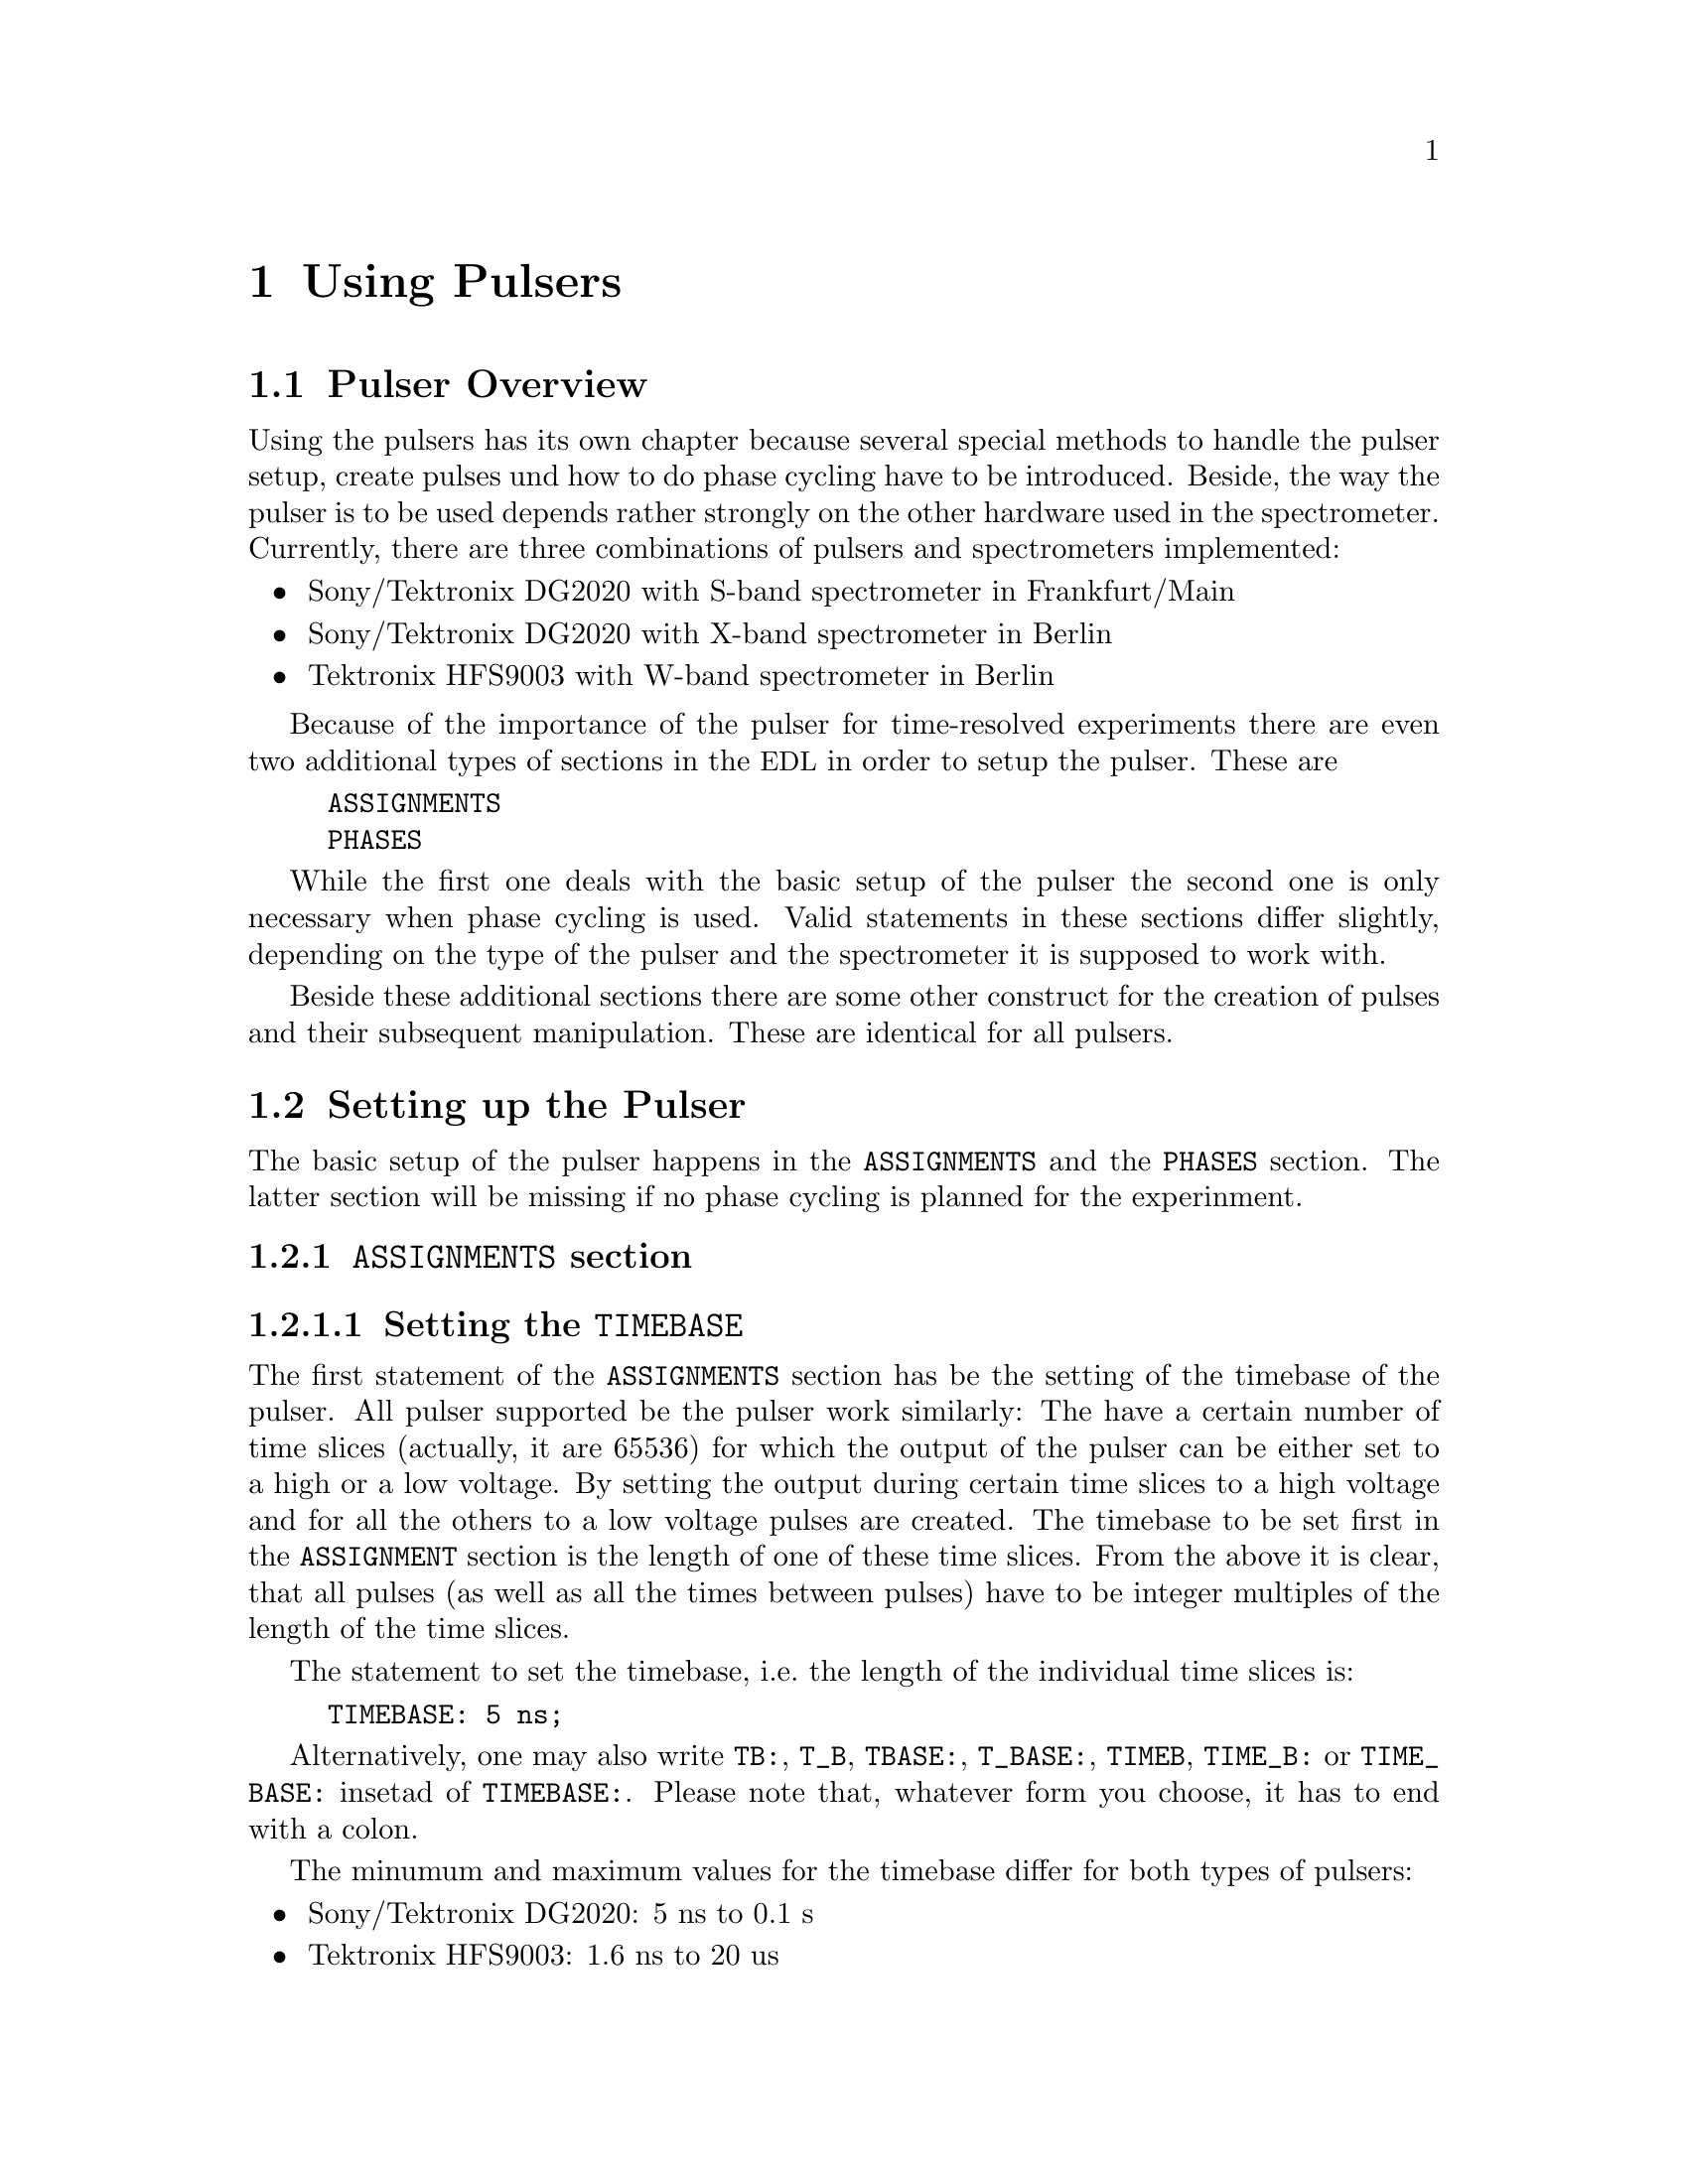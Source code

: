 @c $Id$

@node Using Pulsers, Modules, Device Functions, Top
@chapter Using Pulsers

@ifinfo
@menu
* Pulser Overview::        Introduction
* Setting up the Pulser::  @code{ASSIGNMENTS} and @code{PHASES} section
@end menu
@end ifinfo


@node Pulser Overview, Setting up the Pulser, Using Pulsers, Using Pulsers
@section Pulser Overview

Using the pulsers has its own chapter because several special methods
to handle the pulser setup, create pulses und how to do phase cycling
have to be introduced. Beside, the way the pulser is to be used depends
rather strongly on the other hardware used in the spectrometer.
Currently, there are three combinations of pulsers and spectrometers
implemented:
@itemize @bullet
@item Sony/Tektronix DG2020 with S-band spectrometer in Frankfurt/Main
@item Sony/Tektronix DG2020 with X-band spectrometer in Berlin
@item Tektronix HFS9003 with W-band spectrometer in Berlin
@end itemize
Because of the importance of the pulser for time-resolved experiments
there are even two additional types of sections in the @acronym{EDL} in
order to setup the pulser. These are
@example
ASSIGNMENTS
PHASES
@end example
While the first one deals with the basic setup of the pulser the second
one is only necessary when phase cycling is used. Valid statements in
these sections differ slightly, depending on the type of the pulser and
the spectrometer it is supposed to work with.

Beside these additional sections there are some other construct for the
creation of pulses and their subsequent manipulation. These are
identical for all pulsers.


@node Setting up the Pulser, , Pulser Overview, Using Pulsers
@section Setting up the Pulser

The basic setup of the pulser happens in the @code{ASSIGNMENTS} and the
@code{PHASES} section. The latter section will be missing if no phase
cycling is planned for the experinment.

@anchor{ASSIGNMENTS}
@subsection @code{ASSIGNMENTS} section
@cindex ASSIGNMENTS section

@anchor{Setting the TIMEBASE}
@subsubsection Setting the @code{TIMEBASE}
@cindex Setting the @code{TIMEBASE}

The first statement of the @code{ASSIGNMENTS} section has be the setting
of the timebase of the pulser. All pulser supported be the pulser work
similarly: The have a certain number of time slices (actually, it are
65536) for which the output of the pulser can be either set to a high or
a low voltage. By setting the output during certain time slices to a
high voltage and for all the others to a low voltage pulses are created.
The timebase to be set first in the @code{ASSIGNMENT} section is the
length of one of these time slices. From the above it is clear, that all
pulses (as well as all the times between pulses) have to be integer
multiples of the length of the time slices.

The statement to set the timebase, i.e.@ the length of the individual
time slices is:
@example
TIMEBASE: 5 ns;
@end example
Alternatively, one may also write @code{TB:}, @code{T_B}, @code{TBASE:},
@code{T_BASE:}, @code{TIMEB}, @code{TIME_B:} or @code{TIME_BASE:} insetad
of @code{TIMEBASE:}. Please note that, whatever form you choose, it has
to end with a colon.

The minumum and maximum values for the timebase differ for both types of
pulsers:
@itemize @bullet
@item Sony/Tektronix DG2020: @w{5 ns} to @w{0.1 s}
@item Tektronix HFS9003: @w{1.6 ns} to @w{20 us}
@end itemize

@anchor{Setting the trigger mode}
@subsubsection Setting the trigger mode
@cindex Setting the trigger mode

The next statement new is for the triggering of the pulser. A pulser starts
a new sequence of pulses either on receiving an external or it is
triggered internally. Which type of triggering is to be used depends, of
course, on the experiment. To set either to internal or external trigger
us a statement like this:
@example
TRIGGER_MODE: INTERNAL;
@end example
or
@example
TRIGGER_MODE: EXTERNAL;
@end example
Instead of @code{TRIGGER_MODE} also @code{TM:}, @code{T_M:},
@code{TRIGM:}, @code{TRIG_M:}, @code{TRIGMODE:}, @code{TRIG_MODE:},
@code{T_MODE:}, @code{TMODE:}, @code{TRIGGER_M:}, @code{TRIGGERM:} or
@code{TRIGGERMODE:} can be used. And the keywords @code{INTERNAL} and
@code{EXTERNAL} can be shortend to @code{INTERN} or @code{INT} and
@code{EXTERN} or @code{EXT}.

When using the internal trigger it is useful to be able to set the rate
or the frequency the experiment is repeated. For this type of triggering
on the Sony/Tektronix DG2020 (unfortunately, this can't be done with the
Tektronix HFS9000, so an external trigger must be used) an additional
keyword can be specified, either @code{REPEAT_TIME} or
@code{REPEAT_FREQUENCY}, i.e.@ one may use
@example
TRIGGER_MODE: INTERNAL, REPEAT_TIME = 10 ms;
@end example
or
@example
TRIGGER_MODE: INTERNAL, REPEAT_FREQUENCY = 100 Hz;
@end example
to set the repetition rate of the the experiment to @w{100 Hz}. Please
note that the repeat time must be an intege multiple of the timebase of
the pulser.

@code{REPEAT_TIME} and @code{REPEAT_FREQUENCY} may also be abbreviated
to @code{REPT}, @code{REP_T}, @code{REPTIME}, @code{REPEAT_TIME},
@code{REPEAT_T}, @code{REPEATT} or @code{REPEATTIME} and @code{REPF},
@code{REP_F}, @code{REPFREQ}, @code{REP_FREQ}, @code{REPFREQUENCY},
@code{REP_FREQUENCY}, @code{REPEATF}, @code{REPEAT_F},
@code{REPEATFREQ}, @code{REPEAT_FREQ} or @code{REPEATFREQUENCY}.

On the other hand, when using an external trigger one may want to set the
trigger level, slope and, possibly, the tripper input impedance. This
done using a statement similar to one of these:
@example
TRIG_MODE: EXTERNAL, LEVEL = 3.5 V, SLOPE = NEGATIVE, IMPEDANCE = LOW;
@end example
or
@example
TM: EXTERNAL, LEVEL = -1.2 V, SLOPE = POSITIVE, IMPEDANCE = HIGH;
@end example
Please note: The trigger input impedance can only be set for the
Sony/Tektronix DG2020.

The keywords @code{LEVEL} can be shortend to @code{LEV}, @code{SLOPE} to
@code{SL}, @code{POSITIVE} to @code{POS}, @code{NEGATIVE} to @code{NEG},
@code{IMPEDANCE} to @code{IMP} and, finally, @code{HIGH} to @code{H} and
@code{LOW} to @code{L}.

@anchor{Channel setup}
@subsubsection Channel setup
@cindex Channel setup

The following statements described in the following deal with setting up
the channels of the pulser. The idea is to abstract from the output
connectors of the pulser and to use symbolic names for the
channels. This means that instead of specifying to output a pulse from
the connector @w{numbered 1} of the pulser later on, in the
@code{ASSIGNMENTS} section symbolic names for the functions of the
channels are defined and these symbolic names will be used when talking
about pulses. While this may be only a convenience in simple experiments
it makes it much simpler when doing e.g.@ phase cycling, because here
the same pulse must be output on different channels, depending on the
current phase. And instead of always specifying which output to use in a
certain situation, the program is told about which channels to use and
then is is left to the program to do the bookkeeping which output
channel is to be used for the current phase.

Currently, the following symbolic names for pulse functions are
defined:
@itemize @bullet
@item @code{MICROWAVE} (or @code{MW}, @code{MICRO_WAVE}, @code{MICROW},
      @code{MICRO_W}, @code{MWAVE}, @code{M_WAVE} or @code{M_W})
@item @code{TRAVELING_WAVE_TUBE} (or @code{TWT} or all other combinations,
      where any of constituting words is replaced by its initial character
      or one or all underscore characters are missing)
@item @code{TRAVELING_WAVE_TUBE_GATE} (or @code{TWTG} or all other
      combinations, where any of constituting words is replaced by its
      initial character or one or all underscore characters are missing)
@item @code{DETECTION} (or @code{DET})
@item @code{DETECTION_GATE} (or @code{DETG}, @code{DET_G},
      @code{DETECTIONGATE}, @code{DETECTION_G}, @code{DETECTIONG},
      @code{DET_GATE} or @code{DETGATE})
@item @code{DEFENSE} (of @code{DEF})
@item @code{RADIO_FREQUENCY} (or @code{RF} or all combinations where
      @code{RADIO} is replaced by @code{R} or @code{FREQUENCY} by either
      @code{FREQ} or @code{F}. The underscore can also be left out)
@item @code{RADIO_FREQUENCY_GATE} (or @code{RFG} or all combinations
      where @code{RADIO} is replaced by @code{R}, @code{FREQUENCY} by either
      @code{FREQ} or @code{F} or @code{GATE} by @code{G}. As usual, the
      underscore characters can be omitted.)
@item @code{PULSE_SHAPER} (or @code{PSH}, @code{PULSESH},
      @code{PULSE_SH}, @code{PULSE_SHAPE}, @code{PULSESHAPE},
      @code{PULSESHAPER}, @code{P_SH}, @code{P_SHAPE}, @code{PSHAPE},
      @code{P_SHAPER}, @code{P_SHAPER})
@item @code{PHASE_1} (or @code{PH_1}, @code{PH1}, @code{PHASE1} or
      @code{PHASE} or @code{PH})
@item @code{PHASE_2} (or @code{PH_2}, @code{PH2}, @code{PHASE2})
@item @code{OTHER_1} (or @code{OTHER}, @code{O_1}, @code{O1}, @code{O})
@item @code{OTHER_2} (or @code{OTHER2}, @code{O_2}, @code{O2})
@item @code{OTHER_3} (or @code{OTHER3}, @code{O_3}, @code{O3})
@item @code{OTHER_4} (or @code{OTHER4}, @code{O_4}, @code{O4})
@end itemize
Except for @code{PHASE_1} and @code{PHASE_2} the names of the functions
do not enforce what the channels that will become associated with them
are really going to be used for, but it is probably a good idea not to
use e.g. the @code{MICRO_WAVE} channel for something completely
different or other people will have major problems understanding what
your @acronym{EDL} program is supposed to do.

Before giving an example it is important to point out that there are some
major differences between the Sony/Tektronix DG2020 and the Tektronix
HFS9003. The Tektronix HFS9003 is quite simple in that it has just a
number of output channels and that's it. In contrast, the Sony/Tektronix
DG2020 has 36 internal channels that can be mapped to what is called the
POD, that in both cases (Frankfurt S-band and Berlin X-band
spectrometer) has 12 output channels. So, while for the Tektronix
HFS9003 simply a channel is associated with a function by statements like
@example
MICROWAVE: CHANNEL = 1;
RF:        CHANNEL = 2;
RF_GATE:   CH = 3;
DETECTION: CHANNEL = TRIGGER_OUT;
@end example
Please note, that usually the output channels are numbered as printed on
the device, the only exception for the Tektronix HFS9003 is the trigger
out channel, that is called @code{TRIGGER_OUT}, and has some special
properties, e.g. allowing only one pulse of a fixed length.

For the Sony/Tektronix DG2020 the function gets associated with one (or
more pods, see below, why sometimes more than one is needed):
@example
MICROWAVE: POD = 1, 2, 3, 4;
RF:        POD = 6;
RF_GATE:   POD = 7;
DETECTION: POD = 11;
@end example
Optionally, for the Sony/Tektronix DG2020 you can also set which of the
internal channels are going to be used. If you don't, the program will
automatically grab as many as it needs (using always the ones with the
lowest numbers). You do this by
@example
MICROWAVE: POD = 1, 2, 3, 4  CHANNEL = 31, 32, 33, 34;
RF:        POD = 6           CHANNEL = 35;
RF_GATE:   POD = 7           CHANNEL = 17;
DETECTION: POD = 11;    // leave it to program to select a channel
@end example


Beside defining where the output for a function will apear at the output
connectors you can also set other properties for the pulses. As far as
the hardware allows you may set the high and the low voltage for pulses
using the keywords @code{V_HIGH} and @code{V_LOW}:
@example
MICROWAVE: POD = 1, 2, 3, 4  V_HIGH = 4.3 V, V_LOW = -0.5 V;
RF:        POD = 6           V_HIGH = 2.6 Vv V_LOW = 0 V;
RF_GATE:   POD = 7           V_HIGH = 5 V,   V_LOW = 0 V;
@end example

